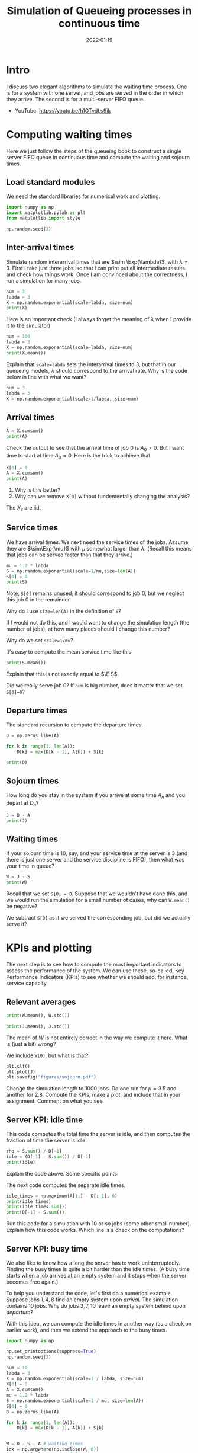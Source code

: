 #+title: Simulation of Queueing processes in continuous time
#+author: Nicky D. van Foreest
#+date: 2022:01:19

#+STARTUP: indent
#+STARTUP: showall
#+PROPERTY: header-args:python :eval no-export
# +PROPERTY: header-args:python :session  :exports both   :dir "./figures/" :results output


#+OPTIONS: toc:nil author:nil date:nil title:t

#+LATEX_CLASS: subfiles
#+LATEX_CLASS_OPTIONS: [assignments]

#+begin_src emacs-lisp :exports results :results none :eval export
  (make-variable-buffer-local 'org-latex-title-command)
  (setq org-latex-title-command (concat "\\chapter{%t}\n"))
#+end_src



* TODO Set theme and font size for YouTube                         :noexport:

#+begin_src emacs-lisp :eval no-export
(modus-themes-load-operandi)
(set-face-attribute 'default nil :height 200)
#+end_src

#+begin_src shell :results none
mv queues-simulations-in-continuous-times.pdf ../
#+end_src

* Intro

I discuss two elegant algorithms to simulate the waiting time process. One is for a system with one server, and jobs are served in the order in which they arrive. The second is for a multi-server FIFO queue.

- YouTube: https://youtu.be/h1OTvdLs9ik


* Computing waiting times

Here we just follow the steps of the queueing book to construct a single server FIFO queue in continuous time and compute the waiting and sojourn times.


** Load standard modules

We need the standard libraries for numerical work and plotting.

#+begin_src python :exports code :results none
import numpy as np
import matplotlib.pylab as plt
from matplotlib import style

np.random.seed(3)
#+end_src

** Inter-arrival times

Simulate random interarrival times that are $\sim \Exp{\lambda}$, with $\lambda=3$. First I take just three jobs, so that I can print out all intermediate results and check how things work. Once I am convinced about the correctness, I run a simulation for many jobs.

#+begin_src python
num = 3
labda = 3
X = np.random.exponential(scale=labda, size=num)
print(X)
#+end_src

#+RESULTS:
: None


Here is an important check (I always forget the meaning of $\lambda$ when I provide it to the simulator)

#+begin_src python
num = 100
labda = 3
X = np.random.exponential(scale=labda, size=num)
print(X.mean())
#+end_src

#+begin_exercise
Explain that ~scale=labda~ sets the interarrival times to $3$, but that in our queueing models, $\lambda$ should correspond to the arrival rate. Why is the code below in line with what we want?

#+begin_src python
num = 3
labda = 3
X = np.random.exponential(scale=1/labda, size=num)
#+end_src
#+end_exercise



** Arrival times


\begin{exercise}
Why do we generate first random inter-arrival times, and use these to compute the arrival times? Why not directly generate random arrival times?
\end{exercise}

#+begin_src python
A = X.cumsum()
print(A)
#+end_src

#+RESULTS:
| 2.40084716 | 6.0953707 | 7.12666691 | 9.27178782 | 15.97508026 | 22.77363983 | 23.17624146 | 23.8729566 | 24.03147334 | 25.77527041 |


Check the output to see that the arrival time of job 0 is $A_0 > 0$. But I want time to start at time $A_0=0$.  Here is the trick to achieve that.

#+begin_src python
X[0] = 0
A = X.cumsum()
print(A)
#+end_src


#+begin_exercise
1. Why is this better?
2. Why can we remove  ~X[0]~ without fundementally changing the analysis?
#+begin_hint
The $X_{k}$ are iid.
#+end_hint
#+end_exercise


** Service times

We have arrival times. We next need the service times of the jobs. Assume they are $\sim\Exp{\mu}$ with $\mu$ somewhat larger than $\lambda$. (Recall this means that jobs can be served faster than that they arrive.)

#+begin_src python
mu = 1.2 * labda
S = np.random.exponential(scale=1/mu,size=len(A))
S[0] = 0
print(S)
#+end_src

Note, ~S[0]~ remains unused; it should correspond to job 0, but we neglect this  job 0 in the remainder.

#+begin_exercise
Why do I use ~size=len(A)~ in the definition of ~S~?
#+begin_hint
If I would not do this, and I would want to change the simulation length (the number of jobs), at how many places should I change this number?
#+end_hint
#+end_exercise

#+begin_exercise
Why do we set ~scale=1/mu~?
#+end_exercise

#+begin_exercise
It's easy to compute the mean service time like this
#+begin_src python :eval no-export
print(S.mean())
#+end_src
Explain that this is not exactly equal to $\E S$.
#+begin_hint
Did we really serve job 0? If ~num~ is big number, does it matter that we set ~S[0]=0~?
#+end_hint
#+end_exercise


** Departure times

The standard recursion to compute the departure times.

#+begin_src python
D = np.zeros_like(A)

for k in range(1, len(A)):
    D[k] = max(D[k - 1], A[k]) + S[k]

print(D)
#+end_src


** Sojourn times

How long do you stay in the system if you arrive at some time $A_n$ and you depart at $D_n$?

#+begin_src python
J = D - A
print(J)
#+end_src


** Waiting times

If your sojourn time is 10, say, and your service time at the server is 3 (and there is just one server and the service discipline is FIFO), then what was your time in queue?

#+begin_src python
W = J - S
print(W)
#+end_src

#+begin_exercise
Recall that we set ~S[0] = 0~. Suppose that we wouldn't have done this, and we would run the simulation for a small number of cases, why can ~W.mean()~ be negative?
#+begin_hint
We subtract ~S[0]~ as if we served the corresponding job, but did we actually serve it?
#+end_hint
#+end_exercise


* KPIs and plotting

The next step is to see how to compute the most important indicators to assess the performance of the system. We can use these, so-called, Key Performance Indicators (KPIs) to see whether we should add, for instance, service capacity.

** Relevant averages

#+begin_src python
print(W.mean(), W.std())
#+end_src

#+begin_src python
print(J.mean(), J.std())
#+end_src

#+begin_exercise
The mean of $W$ is not entirely correct in the way we compute it here. What is (just a bit) wrong?
#+begin_hint
We include ~W[0]~, but what is that?
#+end_hint
#+end_exercise


#+begin_src python
plt.clf()
plt.plot(J)
plt.savefig("figures/sojourn.pdf")
#+end_src


#+begin_exercise
Change the simulation length to 1000 jobs.
Do one run for $\mu=3.5$ and another for $2.8$.
Compute the KPIs, make a plot, and include that in your assignment. Comment on what you see.
#+end_exercise

** Server KPI: idle time

This code computes the total time the server is idle, and then computes the fraction of time the server is idle.

#+begin_src python
rho = S.sum() / D[-1]
idle = (D[-1] - S.sum()) / D[-1]
print(idle)
#+end_src

#+begin_exercise
Explain the code above. Some specific points:
\begin{enumerate}
\item Why is ~S.sum()~ the total busy time of the server?
\item Why do we divide by ~D[-1]~ in the computation of $\rho$?
\item Explain the computation of the ~idle~ variable.
\end{enumerate}
#+end_exercise

The next code computes the separate idle times.
#+begin_src python
idle_times = np.maximum(A[1:] - D[:-1], 0)
print(idle_times)
print(idle_times.sum())
print(D[-1] - S.sum())
#+end_src


#+begin_exercise
Run this code for a simulation with 10 or so jobs (some other small number).
Explain how this code works. Which line is a check on the computations?
#+end_exercise

** Server KPI: busy time

We also like to know how a long the server has to work uninterruptedly. Finding the busy times is quite a bit harder than the idle times. (A busy time starts when a job arrives at an empty system and it stops when the server becomes free again.)

#+begin_exercise
To help you understand the code, let's first do a numerical example.
Suppose jobs $1, 4, 8$ find an empty system upon /arrival/. The simulation contains 10 jobs. Why do jobs $3, 7, 10$ leave an empty system behind upon /departure/?
#+end_exercise

With this idea, we can compute the idle times in another way (as a check on earlier work), and then we extend the approach to the busy times.

#+begin_src python
import numpy as np

np.set_printoptions(suppress=True)
np.random.seed(3)

num = 10
labda = 3
X = np.random.exponential(scale=1 / labda, size=num)
X[0] = 0
A = X.cumsum()
mu = 1.2 * labda
S = np.random.exponential(scale=1 / mu, size=len(A))
S[0] = 0
D = np.zeros_like(A)

for k in range(1, len(A)):
    D[k] = max(D[k - 1], A[k]) + S[k]


W = D - S - A # waiting times
idx = np.argwhere(np.isclose(W, 0))
idx = idx[1:]  # strip A[0]
idle_times = np.maximum(A[idx] - D[idx - 1], 0)
print(idle_times.sum())
#+end_src

#+RESULTS:
: 1.3992207179039684

#+begin_exercise
What is stored in ~idx~?  Why do we strip ~A[0]~? Why do we subtract ~D[idx-1]~ and not ~D[idx]~? (Print out the variables to understand what they mean, e.g., ~print(idx)~.)
#+end_exercise


Now put the next piece of code behind the previous code so that we can compute the busy times.

#+begin_src python
busy_times = D[idx - 1][1:] - A[idx][:-1]
last_busy = D[-1] - A[idx[-1]]
print(busy_times.sum() + last_busy, S.sum())
#+end_src

#+begin_exercise
Explain these lines. About the last line, explain why this acts as a check.
#+end_exercise


** Virtual waiting time

Plotting the virtual waiting time is subtle.  (The code below is short, hence may seem to be easy to find, but for me it wasn't. To get it right took me two to three hours, and I also discovered other bugs I made elsewhere. Coding is hard!)

#+begin_exercise
Make a plot of the virtual waiting time by hand (you don't have a make a large plot, just show that you understand what the virtual waiting process looks like). Find out which points are the most important ones to characterize the virtual waiting times, and explain why this is so.
#+begin_hint
The crucial points are $(A_k, W_k)$, $(A_k, W_k+S_k)$, and $(D_k,0)$ when $W_{k-1} = 0$. Then connect these points with straight lines.
#+end_hint
#+end_exercise

Here is the code to plot the virtual waiting time.
#+begin_src python
import numpy as np
import matplotlib.pyplot as plt

np.random.seed(3)

num = 40
labda = 1
mu = 1.1 * labda
T = 10  # this acts as the threshold
X = np.random.exponential(scale=1 / labda, size=num)
X[0] = 0
A = np.zeros_like(X)
A = X.cumsum()
S = np.ones(len(A)) / mu
S[0] = 0
D = np.zeros_like(A)

W = np.zeros_like(A)
for k in range(1, len(X)):
    W[k] = max(W[k - 1] + S[k - 1] - X[k], 0)
    D[k] = A[k] + W[k] + S[k]

idx = np.where(W <= 0)[0] # this
empty = D[idx[1:] - 1]

E = np.zeros((2 * len(A) + len(empty), 2))  # epochs
E[: len(A), 0] = A
E[: len(A), 1] = W
E[len(A) : 2 * len(A), 0] = A
E[len(A) : 2 * len(A), 1] = W + S
E[2 * len(A) : 2 * len(A) + len(empty), 0] = empty
E[2 * len(A) : 2 * len(A) + len(empty), 1] = 0
E = E[np.lexsort((E[:, 1], E[:, 0]))]

plt.plot(E[:, 0], E[:, 1])
plt.savefig("figures/virtual-waiting-time.pdf")
#+end_src

The ~this~ line is perhaps somewhat strange.
By printing the result, we can find out that ~np.where(W <= 0)~ returns a tuple of which the first element is an array of the indices where ~W~ is zero.
To get that first element we add the extra ~[0]~.

#+begin_exercise
1. Explain how we store the relevant epochs in ~E~.
2. Why do we use ~idx[1:]~ (What is ~W[0]~)?
3. Why do we subtract 1 from ~idx[1:]~?
4. Why do we use ~np.lexsort~? (Check the documentation to see how lexical sorting works. It is important to know what lexical sorting is.)
#+end_exercise


* Computing the number of jobs in the system

We have the waiting times, but not the number of jobs in the system (queue). Here we show how to plot $L$, i.e., the number of jobs in the system as seen by a job /upon/ arrival.

A simple, but /inefficient/, algorithm to construct $L$ is the following.

#+begin_src python
import numpy as np

np.random.seed(3)

num = 10
labda = 1
mu = 1.1 * labda

X = np.random.exponential(scale=1 / labda, size=num)
X[0] = 0
A = np.zeros_like(X)
A = X.cumsum()
S = np.random.exponential(scale=1 / mu, size=len(A))
D = np.zeros_like(A)

for k in range(1, len(A)):
    D[k] = max(D[k - 1], A[k]) + S[k]

L = np.zeros_like(A)
for k in range(1, len(A)):
    idx = 0
    while D[idx] < A[k]:
        idx += 1
    L[k] = k - idx

print(L)
#+end_src


#+begin_exercise
1. Explain how this algorithm  works.
2. Why does this algorithm find the number of jobs as seen /just before the arrival/ of a job?
3. What line should be changed so that we count the number of jobs in the system /just after/ the arrival? What should it become?
4. Why is this algorithm (very) inefficient?
#+end_exercise



Making the algorithm much more efficient is not hard.
#+begin_src python
L = np.zeros_like(A)
idx = 0
for k in range(1, len(A)):
    while D[idx] < A[k]:
        idx += 1
    L[k] = k - idx
#+end_src

#+begin_exercise
Why is this much better?
#+begin_hint
The improved algorithm in $O(n)$, while the previous was $O(n^2)$.
#+end_hint
#+end_exercise


#+begin_exercise
Here is another algorithm that plots $\{L(t)\}$. Explain how it works, and its difference with the previous algorithm.

#+begin_src python :eval no-export
import numpy as np
import matplotlib.pyplot as plt

np.random.seed(3)

num = 4
labda = 3
X = np.random.exponential(scale=1 / labda, size=num)
A = np.zeros(len(X) + 1)
A[1:] = X.cumsum()
mu = 0.3 * labda
S = np.random.exponential(scale=1 / mu, size=len(A))
S[0] = 0
D = np.zeros_like(A)

for k in range(1, len(A)):
    D[k] = max(D[k - 1], A[k]) + S[k]

L = np.zeros((len(A) + len(D), 2))
L[: len(A), 0] = A
L[1 : len(A), 1] = 1
L[len(D) :, 0] = D
L[len(D) + 1 :, 1] = -1
N = np.argsort(L[:, 0], axis=0)
L = L[N]
L[:, 1] = L[:, 1].cumsum()
print(L)

plt.clf()
plt.step(L[:, 0], L[:, 1], where='post', color='k')
plt.plot(A[1:], np.full_like(A[1:], -0.3), '^b', markeredgewidth=1)
plt.plot(D[1:], np.full_like(D[1:], -0.3), 'vr', markeredgewidth=1)
plt.savefig("figures/wait4.pdf")
#+end_src
#+end_exercise



* Multi-server queue

Let us now generalize the simulation to a $G/G/c$ queue, i.e., there are are $c\geq 1$ servers present to  serve jobs.
However, before doing that, we approximate the $G/G/c$ queueing process by a $G/G/1$ queue in which the server works $c$ times as fast. Like this we can reuse the code above to approximate a $G/G/c$ queue.


** A single fast server

While you are /still in queue/ of a multi-server queue, the rate at which jobs are served is the same whether there are $c$ servers or just one server working at a rate of $c$. As a first simple case, we model the multi-server queueing system as if there is one fast server working at rate $c$.

#+begin_exercise
Explain that we can implement a fast server by changing the service times as follows:
#+begin_src python
c = 3
S = np.random.exponential(scale=1 / (c * mu), size=len(A))
#+end_src
#+end_exercise

Here is the same idea, but the implementation is slightly different. This is useful because we will see that we can generalize this to a multi-server queue in which the servers have different speeds.
#+begin_src python
c = 3
W = np.zeros_like(S)
for k in range(len(S)):
    W[k] = max(W[k - 1] + S[k - 1]/c - X[k], 0)
#+end_src


** A real multi-server queue

Here is the code to implement the $G/G/2$ queue; see the queueing book to understand  the algorithm. (I include the print statements so that you can see step by step how it works.)

There is one very convenient feature of numpy, which is used in the ~this~ line of the $G/G/2$ queue code below. The feature is called /broadcasting/ and is best explained with an example.

#+begin_exercise
Run this code and explain what it does.
#+begin_src python #:results output :exports both
import numpy as np

a = np.array([2, 3, 4])
a = a - 1 # or a -= 1
print(a)
#+end_src
#+end_exercise

This is the code for the $G/G/2$ queue.
#+begin_src python
import numpy as np

num = 5

X = np.ones(num + 1)
S = 5 * np.ones(num)

c = np.array([1.0, 1.0])
W = np.zeros_like(S)  # store the waiting time as seen by the kth job
w = np.zeros_like(c)  # waiting times at each of the servers
for k in range(1, len(S)):
    s = w.argmin()  # server with smallest waiting time
    W[k] = w[s]
    print(f"{k=}", w, W[k])
    w[s] += S[k]
    print(w)
    print(w - X[k + 1])
    w = np.maximum(w - X[k + 1], 0)  # this
    print(w)

print(W)
#+end_src

#+begin_exercise
Run the code, and explan the results.
#+end_exercise

As as a test we could set the vector of server capacities like ~c=[1]~ so that we reduce our multi-server queue to a single-server queue, and compare the output with our earlier simulators. BTW: such `dumb' corner cases are necessary to test code.
In fact, it has happened many times that I tested code of which I was convinced it was correct, but I still managed to make bugs.
A bit of paranoia is a good state of mind when it comes to coding.

Now that we have tested the implementation (in part), here is the code for a queue served by three servers, but they can work at different speeds.

#+begin_src python
import numpy as np

np.random.seed(3)

labda = 3
mu = 1.1
N = 1000

X = np.random.exponential(scale=1 / labda, size=N + 1)
S = np.random.exponential(scale=1 / mu, size=N)

c = np.array([1.0, 1.0, 1.0])
W = np.zeros_like(S)
w = np.zeros_like(c)
for k in range(len(S)):
    s = w.argmin()
    W[k] = w[s]
    w[s] += S[k] / c[s]
    w = np.maximum(w - X[k + 1], 0)

print(W.mean(), W.std())
#+end_src

#+begin_exercise
Where in the code do we handle the fact that servers can work at different speeds?
#+end_exercise


#+begin_exercise
Compare $\E W$ for two cases. The first is a  $G/G/1$ queue with a single fast server working at rate $c=3$. The second is a model with three servers each working at rate $1$. Include your numerical results and discuss the differences.
#+begin_hint
Take ~c=[3.]~ for the first case, and ~c=[1., 1., 1.]~ for the second. With this, the change in code is minimal.
#+end_hint
#+end_exercise


#+begin_exercise
Change the code for the multi-server such that the individual servers have different speeds but the total service capacity remains the same. What is the impact on $\E W$ and $\V W$ as compared to the case with equal servers? Include your numerical results.
#+begin_hint
For instance, set ~c=np.array([2, 0.5, 0.5])~.
#+end_hint
#+end_exercise

#+begin_exercise
Once you researched the previous exercise, provide some consultancy advice.
Is it better to have one fast server and several slow ones, or is it better to have 3 equal servers?
What gives the smallest average queueing time and variance?
If the variance is larger when the service rates in the multi-server queue  are different  rates, explain the effects based on the intuition you can obtain from Sakasegawa's formula.
#+end_exercise




* TODO Restore my emacs settings                                   :noexport:

#+begin_src emacs-lisp :eval no-export
(modus-themes-load-vivendi)
(set-face-attribute 'default nil :height 100)
#+end_src
